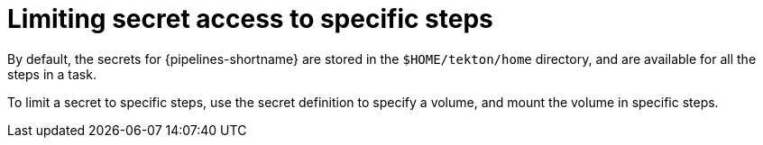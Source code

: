 // This module is included in the following assembly:
//
// *openshift-docs/cicd/pipelines/authenticating-pipelines-using-git-secret.adoc

[id="op-limiting-secret-access-to-specific-steps_{context}"]
= Limiting secret access to specific steps

By default, the secrets for {pipelines-shortname} are stored in the `$HOME/tekton/home` directory, and are available for all the steps in a task.

To limit a secret to specific steps, use the secret definition to specify a volume, and mount the volume in specific steps.
